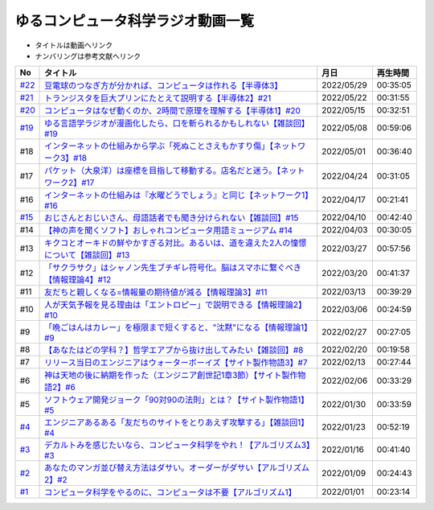 ゆるコンピュータ科学ラジオ動画一覧
==============================================
* タイトルは動画へリンク
* ナンバリングは参考文献へリンク

+--------+-------------------------------------------------------------------------------------------+------------+----------+
|   No   |                                         タイトル                                          |    月日    | 再生時間 |
+========+===========================================================================================+============+==========+
| `#22`_ | `豆電球のつなぎ方が分かれば、コンピュータは作れる【半導体3】`_                            | 2022/05/29 | 00:35:05 |
+--------+-------------------------------------------------------------------------------------------+------------+----------+
| `#21`_ | `トランジスタを巨大プリンにたとえて説明する【半導体2】#21`_                               | 2022/05/22 | 00:31:55 |
+--------+-------------------------------------------------------------------------------------------+------------+----------+
| `#20`_ | `コンピュータはなぜ動くのか、2時間で原理を理解する【半導体1】#20`_                        | 2022/05/15 | 00:32:51 |
+--------+-------------------------------------------------------------------------------------------+------------+----------+
| `#19`_ | `ゆる言語学ラジオが漫画化したら、口を斬られるかもしれない【雑談回】#19`_                  | 2022/05/08 | 00:59:06 |
+--------+-------------------------------------------------------------------------------------------+------------+----------+
| #18    | `インターネットの仕組みから学ぶ「死ぬことさえもかすり傷」【ネットワーク3】#18`_           | 2022/05/01 | 00:36:40 |
+--------+-------------------------------------------------------------------------------------------+------------+----------+
| #17    | `パケット（大泉洋）は座標を目指して移動する。店名だと迷う。【ネットワーク2】#17`_         | 2022/04/24 | 00:31:05 |
+--------+-------------------------------------------------------------------------------------------+------------+----------+
| #16    | `インターネットの仕組みは『水曜どうでしょう』と同じ【ネットワーク1】#16`_                 | 2022/04/17 | 00:21:41 |
+--------+-------------------------------------------------------------------------------------------+------------+----------+
| `#15`_ | `おじさんとおじいさん、母語話者でも聞き分けられない【雑談回】#15`_                        | 2022/04/10 | 00:42:40 |
+--------+-------------------------------------------------------------------------------------------+------------+----------+
| #14    | `【神の声を聞くソフト】おしゃれコンピュータ用語ミュージアム #14`_                         | 2022/04/03 | 00:30:05 |
+--------+-------------------------------------------------------------------------------------------+------------+----------+
| #13    | `キクコとオーキドの鮮やかすぎる対比。あるいは、道を違えた2人の憧憬について【雑談回】#13`_ | 2022/03/27 | 00:57:56 |
+--------+-------------------------------------------------------------------------------------------+------------+----------+
| #12    | `「サクラサク」はシャノン先生ブチギレ符号化。脳はスマホに繋ぐべき【情報理論4】#12`_       | 2022/03/20 | 00:41:37 |
+--------+-------------------------------------------------------------------------------------------+------------+----------+
| #11    | `友だちと親しくなる=情報量の期待値が減る【情報理論3】#11`_                                | 2022/03/13 | 00:39:29 |
+--------+-------------------------------------------------------------------------------------------+------------+----------+
| #10    | `人が天気予報を見る理由は「エントロピー」で説明できる【情報理論2】#10`_                   | 2022/03/06 | 00:24:59 |
+--------+-------------------------------------------------------------------------------------------+------------+----------+
| #9     | `「晩ごはんはカレー」を極限まで短くすると、"沈黙"になる【情報理論1】#9`_                  | 2022/02/27 | 00:27:05 |
+--------+-------------------------------------------------------------------------------------------+------------+----------+
| #8     | `【あなたはどの学科？】哲学エアプから抜け出してみたい【雑談回】#8`_                       | 2022/02/20 | 00:19:58 |
+--------+-------------------------------------------------------------------------------------------+------------+----------+
| #7     | `リリース当日のエンジニアはウォーターボーイズ【サイト製作物語3】#7`_                      | 2022/02/13 | 00:27:44 |
+--------+-------------------------------------------------------------------------------------------+------------+----------+
| #6     | `神は天地の後に納期を作った（エンジニア創世記1章3節）【サイト製作物語2】#6`_              | 2022/02/06 | 00:33:29 |
+--------+-------------------------------------------------------------------------------------------+------------+----------+
| #5     | `ソフトウェア開発ジョーク「90対90の法則」とは？【サイト製作物語1】#5`_                    | 2022/01/30 | 00:33:59 |
+--------+-------------------------------------------------------------------------------------------+------------+----------+
| `#4`_  | `エンジニアあるある「友だちのサイトをとりあえず攻撃する」【雑談回1】#4`_                  | 2022/01/23 | 00:52:19 |
+--------+-------------------------------------------------------------------------------------------+------------+----------+
| `#3`_  | `デカルトみを感じたいなら、コンピュータ科学をやれ！【アルゴリズム3】#3`_                  | 2022/01/16 | 00:41:40 |
+--------+-------------------------------------------------------------------------------------------+------------+----------+
| `#2`_  | `あなたのマンガ並び替え方法はダサい。オーダーがダサい【アルゴリズム2】#2`_                | 2022/01/09 | 00:24:43 |
+--------+-------------------------------------------------------------------------------------------+------------+----------+
| `#1`_  | `コンピュータ科学をやるのに、コンピュータは不要【アルゴリズム1】`_                        | 2022/01/01 | 00:23:14 |
+--------+-------------------------------------------------------------------------------------------+------------+----------+

.. _コンピュータ科学をやるのに、コンピュータは不要【アルゴリズム1】: https://www.youtube.com/watch?v=UZ2P2dDqZmY
.. _あなたのマンガ並び替え方法はダサい。オーダーがダサい【アルゴリズム2】#2: https://www.youtube.com/watch?v=Bd6stNhWfdg
.. _デカルトみを感じたいなら、コンピュータ科学をやれ！【アルゴリズム3】#3: https://www.youtube.com/watch?v=5RZK9D_EU4U
.. _エンジニアあるある「友だちのサイトをとりあえず攻撃する」【雑談回1】#4: https://www.youtube.com/watch?v=0ykzv_rKHiA
.. _ソフトウェア開発ジョーク「90対90の法則」とは？【サイト製作物語1】#5: https://www.youtube.com/watch?v=AxoXLspmqi8
.. _神は天地の後に納期を作った（エンジニア創世記1章3節）【サイト製作物語2】#6: https://www.youtube.com/watch?v=bgex5WbNZQA
.. _リリース当日のエンジニアはウォーターボーイズ【サイト製作物語3】#7: https://www.youtube.com/watch?v=NZufqb1NCl8
.. _【あなたはどの学科？】哲学エアプから抜け出してみたい【雑談回】#8: https://www.youtube.com/watch?v=dhvwHD_dg-4
.. _「晩ごはんはカレー」を極限まで短くすると、"沈黙"になる【情報理論1】#9: https://www.youtube.com/watch?v=8QwpuPfrU2A
.. _人が天気予報を見る理由は「エントロピー」で説明できる【情報理論2】#10: https://www.youtube.com/watch?v=KSC50jC_WlI
.. _友だちと親しくなる=情報量の期待値が減る【情報理論3】#11: https://www.youtube.com/watch?v=T8VziGkB70g
.. _「サクラサク」はシャノン先生ブチギレ符号化。脳はスマホに繋ぐべき【情報理論4】#12: https://www.youtube.com/watch?v=YSnieUyGRS8
.. _キクコとオーキドの鮮やかすぎる対比。あるいは、道を違えた2人の憧憬について【雑談回】#13: https://www.youtube.com/watch?v=UOIJPhaswOc
.. _【神の声を聞くソフト】おしゃれコンピュータ用語ミュージアム #14: https://www.youtube.com/watch?v=GwONM6dveO0
.. _おじさんとおじいさん、母語話者でも聞き分けられない【雑談回】#15: https://www.youtube.com/watch?v=DDteDNGI1BM
.. _インターネットの仕組みは『水曜どうでしょう』と同じ【ネットワーク1】#16: https://www.youtube.com/watch?v=p-J3iNHHEA8
.. _パケット（大泉洋）は座標を目指して移動する。店名だと迷う。【ネットワーク2】#17: https://www.youtube.com/watch?v=jDtHJfHEBCE
.. _インターネットの仕組みから学ぶ「死ぬことさえもかすり傷」【ネットワーク3】#18: https://www.youtube.com/watch?v=Pu3g0LBVMFo
.. _ゆる言語学ラジオが漫画化したら、口を斬られるかもしれない【雑談回】#19: https://www.youtube.com/watch?v=5CEvUcfAXQw
.. _コンピュータはなぜ動くのか、2時間で原理を理解する【半導体1】#20: https://www.youtube.com/watch?v=ShgBk-SPFpo
.. _トランジスタを巨大プリンにたとえて説明する【半導体2】#21: https://www.youtube.com/watch?v=RUveCmXs3LU
.. _豆電球のつなぎ方が分かれば、コンピュータは作れる【半導体3】: https://www.youtube.com/watch?v=VG1_Mm8d4aY

.. _#22: /reference/半導体シリーズ.html
.. _#21: /reference/半導体シリーズ.html
.. _#20: /reference/半導体シリーズ.html
.. _#19: /reference/雑談c19.html
.. _#15: /reference/雑談c15.html
.. _#4: /reference/アルゴリズムシリーズ.html
.. _#3: /reference/アルゴリズムシリーズ.html
.. _#2: /reference/アルゴリズムシリーズ.html
.. _#1: /reference/アルゴリズムシリーズ.html
